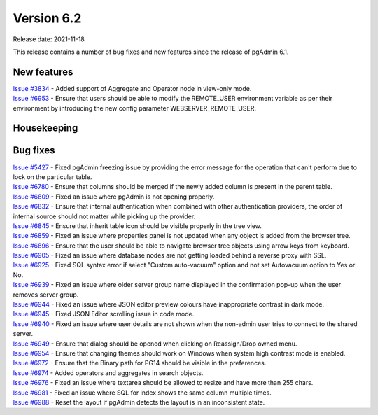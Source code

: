************
Version 6.2
************

Release date: 2021-11-18

This release contains a number of bug fixes and new features since the release of pgAdmin 6.1.

New features
************

| `Issue #3834 <https://redmine.postgresql.org/issues/3834>`_ -  Added support of Aggregate and Operator node in view-only mode.
| `Issue #6953 <https://redmine.postgresql.org/issues/6953>`_ -  Ensure that users should be able to modify the REMOTE_USER environment variable as per their environment by introducing the new config parameter WEBSERVER_REMOTE_USER.

Housekeeping
************


Bug fixes
*********

| `Issue #5427 <https://redmine.postgresql.org/issues/5427>`_ -  Fixed pgAdmin freezing issue by providing the error message for the operation that can't perform due to lock on the particular table.
| `Issue #6780 <https://redmine.postgresql.org/issues/6780>`_ -  Ensure that columns should be merged if the newly added column is present in the parent table.
| `Issue #6809 <https://redmine.postgresql.org/issues/6809>`_ -  Fixed an issue where pgAdmin is not opening properly.
| `Issue #6832 <https://redmine.postgresql.org/issues/6832>`_ -  Ensure that internal authentication when combined with other authentication providers, the order of internal source should not matter while picking up the provider.
| `Issue #6845 <https://redmine.postgresql.org/issues/6845>`_ -  Ensure that inherit table icon should be visible properly in the tree view.
| `Issue #6859 <https://redmine.postgresql.org/issues/6859>`_ -  Fixed an issue where properties panel is not updated when any object is added from the browser tree.
| `Issue #6896 <https://redmine.postgresql.org/issues/6896>`_ -  Ensure that the user should be able to navigate browser tree objects using arrow keys from keyboard.
| `Issue #6905 <https://redmine.postgresql.org/issues/6905>`_ -  Fixed an issue where database nodes are not getting loaded behind a reverse proxy with SSL.
| `Issue #6925 <https://redmine.postgresql.org/issues/6925>`_ -  Fixed SQL syntax error if select "Custom auto-vacuum" option and not set Autovacuum option to Yes or No.
| `Issue #6939 <https://redmine.postgresql.org/issues/6939>`_ -  Fixed an issue where older server group name displayed in the confirmation pop-up when the user removes server group.
| `Issue #6944 <https://redmine.postgresql.org/issues/6944>`_ -  Fixed an issue where JSON editor preview colours have inappropriate contrast in dark mode.
| `Issue #6945 <https://redmine.postgresql.org/issues/6945>`_ -  Fixed JSON Editor scrolling issue in code mode.
| `Issue #6940 <https://redmine.postgresql.org/issues/6940>`_ -  Fixed an issue where user details are not shown when the non-admin user tries to connect to the shared server.
| `Issue #6949 <https://redmine.postgresql.org/issues/6949>`_ -  Ensure that dialog should be opened when clicking on Reassign/Drop owned menu.
| `Issue #6954 <https://redmine.postgresql.org/issues/6954>`_ -  Ensure that changing themes should work on Windows when system high contrast mode is enabled.
| `Issue #6972 <https://redmine.postgresql.org/issues/6972>`_ -  Ensure that the Binary path for PG14 should be visible in the preferences.
| `Issue #6974 <https://redmine.postgresql.org/issues/6974>`_ -  Added operators and aggregates in search objects.
| `Issue #6976 <https://redmine.postgresql.org/issues/6976>`_ -  Fixed an issue where textarea should be allowed to resize and have more than 255 chars.
| `Issue #6981 <https://redmine.postgresql.org/issues/6981>`_ -  Fixed an issue where SQL for index shows the same column multiple times.
| `Issue #6988 <https://redmine.postgresql.org/issues/6988>`_ -  Reset the layout if pgAdmin detects the layout is in an inconsistent state.
